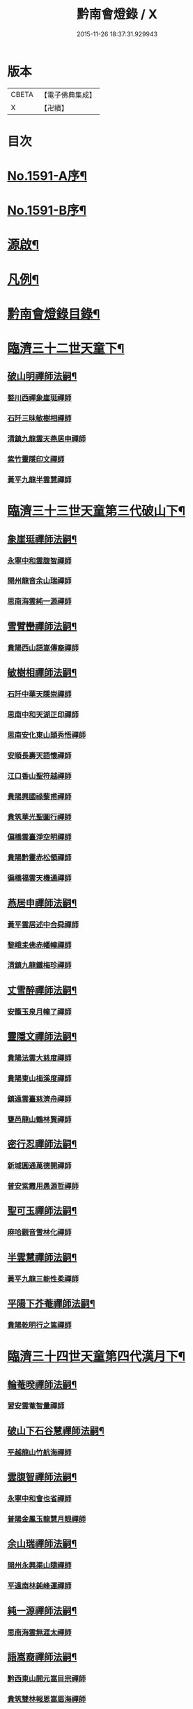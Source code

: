 #+TITLE: 黔南會燈錄 / X
#+DATE: 2015-11-26 18:37:31.929943
* 版本
 |     CBETA|【電子佛典集成】|
 |         X|【卍續】    |

* 目次
* [[file:KR6q0036_001.txt::001-0227a1][No.1591-A序¶]]
* [[file:KR6q0036_001.txt::0227b5][No.1591-B序¶]]
* [[file:KR6q0036_001.txt::0227c16][源啟¶]]
* [[file:KR6q0036_001.txt::0228a12][凡例¶]]
* [[file:KR6q0036_001.txt::0228b13][黔南會燈錄目錄¶]]
* [[file:KR6q0036_001.txt::0230a4][臨濟三十二世天童下¶]]
** [[file:KR6q0036_001.txt::0230a5][破山明禪師法嗣¶]]
*** [[file:KR6q0036_001.txt::0230a5][婺川西禪象崖珽禪師]]
*** [[file:KR6q0036_001.txt::0230c18][石阡三昧敏樹相禪師]]
*** [[file:KR6q0036_001.txt::0231b7][清鎮九龍雲天燕居申禪師]]
*** [[file:KR6q0036_001.txt::0232a13][紫竹靈隱印文禪師]]
*** [[file:KR6q0036_001.txt::0232a24][黃平九龍半雲慧禪師]]
* [[file:KR6q0036_001.txt::0232b15][臨濟三十三世天童第三代破山下¶]]
** [[file:KR6q0036_001.txt::0232b16][象崖珽禪師法嗣¶]]
*** [[file:KR6q0036_001.txt::0232b16][永寧中和雲腹智禪師]]
*** [[file:KR6q0036_001.txt::0233a1][開州龍音余山瑞禪師]]
*** [[file:KR6q0036_001.txt::0233b6][思南海雲純一源禪師]]
** [[file:KR6q0036_002.txt::002-0233c7][雪臂巒禪師法嗣¶]]
*** [[file:KR6q0036_002.txt::002-0233c7][貴陽西山語嵩傳裔禪師]]
** [[file:KR6q0036_002.txt::0235b19][敏樹相禪師法嗣¶]]
*** [[file:KR6q0036_002.txt::0235b19][石阡中華天隱崇禪師]]
*** [[file:KR6q0036_002.txt::0236a12][思南中和天湖正印禪師]]
*** [[file:KR6q0036_002.txt::0236b3][思南安化東山頴秀悟禪師]]
*** [[file:KR6q0036_002.txt::0236b21][安順長壽天語懷禪師]]
*** [[file:KR6q0036_002.txt::0236c11][江口香山聖符越禪師]]
*** [[file:KR6q0036_002.txt::0237a8][貴陽興國祿藜甫禪師]]
*** [[file:KR6q0036_002.txt::0237b18][貴筑華光聖圖行禪師]]
*** [[file:KR6q0036_002.txt::0237c4][偏橋雲臺淨空明禪師]]
*** [[file:KR6q0036_002.txt::0237c19][貴陽黔靈赤松領禪師]]
*** [[file:KR6q0036_002.txt::0238b6][徧橋福雲天機通禪師]]
** [[file:KR6q0036_003.txt::003-0238b16][燕居申禪師法嗣¶]]
*** [[file:KR6q0036_003.txt::003-0238b16][黃平雲居述中合舜禪師]]
*** [[file:KR6q0036_003.txt::0238c13][黎峨耒佛赤幡幢禪師]]
*** [[file:KR6q0036_003.txt::0238c21][清鎮九龍鐵梅珍禪師]]
** [[file:KR6q0036_003.txt::0239a22][丈雪醉禪師法嗣¶]]
*** [[file:KR6q0036_003.txt::0239a22][安籠玉泉月幢了禪師]]
** [[file:KR6q0036_003.txt::0239c17][靈隱文禪師法嗣¶]]
*** [[file:KR6q0036_003.txt::0239c17][貴陽法雲大慈度禪師]]
*** [[file:KR6q0036_003.txt::0240a17][貴陽東山梅溪度禪師]]
*** [[file:KR6q0036_003.txt::0241a1][鎮遠雲臺慈濟舟禪師]]
*** [[file:KR6q0036_003.txt::0241a12][甕邑龍山鶴林賢禪師]]
** [[file:KR6q0036_003.txt::0241a24][密行忍禪師法嗣¶]]
*** [[file:KR6q0036_003.txt::0241a24][新城圓通萬德開禪師]]
*** [[file:KR6q0036_003.txt::0241b18][普安紫霞用愚源哲禪師]]
** [[file:KR6q0036_003.txt::0241c4][聖可玉禪師法嗣¶]]
*** [[file:KR6q0036_003.txt::0241c4][麻哈觀音雪林化禪師]]
** [[file:KR6q0036_003.txt::0241c15][半雲慧禪師法嗣¶]]
*** [[file:KR6q0036_003.txt::0241c15][黃平九龍三能性柔禪師]]
** [[file:KR6q0036_003.txt::0241c20][平陽下芥菴禪師法嗣¶]]
*** [[file:KR6q0036_003.txt::0241c20][貴陽乾明行之篤禪師]]
* [[file:KR6q0036_004.txt::004-0242a20][臨濟三十四世天童第四代漢月下¶]]
** [[file:KR6q0036_004.txt::004-0242a21][輪菴暌禪師法嗣¶]]
*** [[file:KR6q0036_004.txt::004-0242a21][習安雲菴智量禪師]]
** [[file:KR6q0036_004.txt::0242b9][破山下石谷慧禪師法嗣¶]]
*** [[file:KR6q0036_004.txt::0242b9][平越龍山竹航海禪師]]
** [[file:KR6q0036_004.txt::0242c4][雲腹智禪師法嗣¶]]
*** [[file:KR6q0036_004.txt::0242c4][永寧中和會也省禪師]]
*** [[file:KR6q0036_004.txt::0243a4][普陽金鳳玉龍慧月眼禪師]]
** [[file:KR6q0036_004.txt::0243b11][余山瑞禪師法嗣¶]]
*** [[file:KR6q0036_004.txt::0243b11][開州永興渠山隨禪師]]
*** [[file:KR6q0036_004.txt::0243c7][平遠南林鈍峰運禪師]]
** [[file:KR6q0036_004.txt::0244a3][純一源禪師法嗣¶]]
*** [[file:KR6q0036_004.txt::0244a3][思南海雲無涯太禪師]]
** [[file:KR6q0036_004.txt::0244a23][語嵩裔禪師法嗣¶]]
*** [[file:KR6q0036_004.txt::0244a23][黔西東山開元嵩目宗禪師]]
*** [[file:KR6q0036_004.txt::0245c16][貴筑雙林報恩嵩眉海禪師]]
*** [[file:KR6q0036_005.txt::005-0246a5][貴陽西山宗風定禪師]]
*** [[file:KR6q0036_005.txt::0246b18][貴筑三潮水知非禪院剖石鏡禪師]]
** [[file:KR6q0036_005.txt::0246c5][天吼廓禪師法嗣¶]]
*** [[file:KR6q0036_005.txt::0246c5][習安玉丹語聖正禪師]]
*** [[file:KR6q0036_005.txt::0247a13][習安獅山語賢英禪師]]
*** [[file:KR6q0036_005.txt::0247b15][萬德語林弘先禪師]]
** [[file:KR6q0036_005.txt::0247c2][天隱崇禪師法嗣¶]]
*** [[file:KR6q0036_005.txt::0247c2][定番九龍古源鑑禪師]]
*** [[file:KR6q0036_005.txt::0248b14][思南太平大凡宗禪師]]
*** [[file:KR6q0036_005.txt::0248b21][石阡中華識竺海倫禪師]]
*** [[file:KR6q0036_005.txt::0248c2][眉潭白筠以四教禪師]]
** [[file:KR6q0036_005.txt::0248c7][天湖印禪師法嗣¶]]
*** [[file:KR6q0036_005.txt::0248c7][都勻別南傳旨禪師]]
*** [[file:KR6q0036_005.txt::0248c20][安平天台月峰琰禪師]]
** [[file:KR6q0036_005.txt::0249b11][天語懷禪師法嗣¶]]
*** [[file:KR6q0036_005.txt::0249b11][習安雲鷲頂相慕禪師]]
*** [[file:KR6q0036_005.txt::0249b24][貴筑永興桂魄頂禪師]]
*** [[file:KR6q0036_005.txt::0249c13][普陽長壽桂鉉慧禪師]]
** [[file:KR6q0036_005.txt::0250a11][聖符越禪師法嗣¶]]
*** [[file:KR6q0036_005.txt::0250a11][思南天慶福圓滿禪師]]
*** [[file:KR6q0036_005.txt::0250b2][石阡鳳凰衡嶽行規禪師]]
** [[file:KR6q0036_005.txt::0250b7][赤松領禪師法嗣¶]]
*** [[file:KR6q0036_005.txt::0250b7][眉潭鳳凰大拙淨霞禪師]]
*** [[file:KR6q0036_005.txt::0250b11][雲石明源禪師]]
** [[file:KR6q0036_005.txt::0250c2][鐵梅珍禪師法嗣¶]]
*** [[file:KR6q0036_005.txt::0250c2][貴筑中興逈然月禪師]]
*** [[file:KR6q0036_005.txt::0250c8][習安石佛浮月海禪師]]
*** [[file:KR6q0036_005.txt::0250c15][清鎮普化古月明濟禪師]]
** [[file:KR6q0036_006.txt::006-0251a4][月幢了禪師法嗣¶]]
*** [[file:KR6q0036_006.txt::006-0251a4][安南定頭龍山劒端祖禪師]]
*** [[file:KR6q0036_006.txt::0252a12][普安蘭溪祖鼻最禪師]]
*** [[file:KR6q0036_006.txt::0253a20][普安松巋善權位禪師]]
*** [[file:KR6q0036_006.txt::0253c7][安籠伏龍極乘道真禪師]]
*** [[file:KR6q0036_006.txt::0254a2][安籠玉泉顯今達古禪師]]
** [[file:KR6q0036_006.txt::0254a13][半生襄禪師法嗣¶]]
*** [[file:KR6q0036_006.txt::0254a13][習安玉真竺懷印禪師]]
** [[file:KR6q0036_006.txt::0254b9][枕石禪師法嗣¶]]
*** [[file:KR6q0036_006.txt::0254b9][普安鸚鵡廣成普陞禪師]]
** [[file:KR6q0036_006.txt::0254b13][梅溪度禪師法嗣¶]]
*** [[file:KR6q0036_006.txt::0254b13][鎮寧金鳴慧頴緒禪師]]
*** [[file:KR6q0036_006.txt::0254c14][貴陽霞章海偉禪師]]
*** [[file:KR6q0036_006.txt::0254c20][貴陽東山紹南真解禪師]]
*** [[file:KR6q0036_006.txt::0255b16][習安南山法雨照潤禪師]]
** [[file:KR6q0036_006.txt::0255c10][慈濟舟禪師法嗣¶]]
*** [[file:KR6q0036_006.txt::0255c10][黃平崇安觀音六行海鑑禪師]]
** [[file:KR6q0036_006.txt::0255c14][萬德開禪師法嗣¶]]
*** [[file:KR6q0036_006.txt::0255c14][普安印海學偦禪師]]
** [[file:KR6q0036_007.txt::007-0256a4][密參山禪師法嗣¶]]
*** [[file:KR6q0036_007.txt::007-0256a4][貴陽指月爍吼𠁼禪師]]
** [[file:KR6q0036_007.txt::0256b18][恒秀林禪師法嗣¶]]
*** [[file:KR6q0036_007.txt::0256b18][安南永興藍田光碧禪師]]
*** [[file:KR6q0036_007.txt::0256b23][永寧廣福明輝淨月禪師]]
** [[file:KR6q0036_007.txt::0256c6][楚眼襄禪師法嗣¶]]
*** [[file:KR6q0036_007.txt::0256c6][貴陽谷萌法華慧林如英禪師]]
** [[file:KR6q0036_007.txt::0256c17][行之篤禪師法嗣¶]]
*** [[file:KR6q0036_007.txt::0256c17][安南萬雲卓菴閒禪師]]
* [[file:KR6q0036_007.txt::0257a7][曹洞三十一世雲門下第四代¶]]
** [[file:KR6q0036_007.txt::0257a8][月印慶禪師法嗣¶]]
*** [[file:KR6q0036_007.txt::0257a8][安南淡雲明光禪師]]
*** [[file:KR6q0036_007.txt::0257a13][安南金獅弗會傳知禪師]]
** [[file:KR6q0036_007.txt::0257b16][宿士類¶]]
*** [[file:KR6q0036_007.txt::0257b16][貴陽興國祖融法印和尚]]
*** [[file:KR6q0036_007.txt::0257b19][貴陽觀音梵行傳性和尚]]
*** [[file:KR6q0036_007.txt::0257b22][西識清見和尚]]
*** [[file:KR6q0036_007.txt::0257c1][合鱗李居士]]
*** [[file:KR6q0036_007.txt::0257c7][普安邑侯天一劉居士]]
*** [[file:KR6q0036_007.txt::0257c12][居易居士]]
*** [[file:KR6q0036_007.txt::0257c24][三一居士]]
*** [[file:KR6q0036_007.txt::0258a3][六度居士]]
* [[file:KR6q0036_007.txt::0258a16][臨濟三十五世天童第五代破山下¶]]
** [[file:KR6q0036_007.txt::0258a17][嵩目宗禪師法嗣¶]]
*** [[file:KR6q0036_007.txt::0258a17][黔西東山古雪智禪師]]
** [[file:KR6q0036_007.txt::0258b8][嵩眉海禪師法嗣¶]]
*** [[file:KR6q0036_007.txt::0258b8][貴陽慈雲蒼龍語禪師]]
*** [[file:KR6q0036_007.txt::0258c5][威陽華嚴長靈祐禪師]]
*** [[file:KR6q0036_007.txt::0259a12][石阡黃菊濟川普禪師]]
** [[file:KR6q0036_007.txt::0259b6][宗風定禪師法嗣¶]]
*** [[file:KR6q0036_007.txt::0259b6][貴陽西山實行慧真禪師]]
*** [[file:KR6q0036_007.txt::0259b14][西山無滅慧頴禪師]]
** [[file:KR6q0036_007.txt::0259b18][剖石鏡禪師法嗣¶]]
*** [[file:KR6q0036_007.txt::0259b18][修文三潮水知非菴雲峰祖高禪師]]
** [[file:KR6q0036_007.txt::0259c3][語聖正禪師法嗣¶]]
*** [[file:KR6q0036_007.txt::0259c3][習安溪脈照一禪師]]
*** [[file:KR6q0036_007.txt::0259c13][貴陽玉龍鏡天宗照禪師]]
*** [[file:KR6q0036_007.txt::0260a11][鎮寧列峰大千宗月禪師]]
** [[file:KR6q0036_007.txt::0260a21][語賢英禪師法嗣¶]]
*** [[file:KR6q0036_007.txt::0260a21][習安永峰慧鏡常禪師]]
*** [[file:KR6q0036_007.txt::0260b2][清鎮普興慧知寂雲禪師]]
** [[file:KR6q0036_007.txt::0260b8][古源鑑禪師法嗣¶]]
*** [[file:KR6q0036_007.txt::0260b8][定番九龍月恒真昇禪師]]
** [[file:KR6q0036_008.txt::008-0260b17][月峰琰禪師法嗣¶]]
*** [[file:KR6q0036_008.txt::008-0260b17][安平天台省參海寧禪師]]
** [[file:KR6q0036_008.txt::0260c18][頂相慕禪師法嗣¶]]
*** [[file:KR6q0036_008.txt::0260c18][習安雲鷲禪那廣靜禪師]]
** [[file:KR6q0036_008.txt::0260c23][衡嶽規禪師法嗣¶]]
*** [[file:KR6q0036_008.txt::0260c23][鎮遠迎仙濟菴普靜禪師]]
** [[file:KR6q0036_008.txt::0261a4][竺懷印禪師法嗣¶]]
*** [[file:KR6q0036_008.txt::0261a4][習安石霞厂石聖禪師]]
*** [[file:KR6q0036_008.txt::0261a23][習安玉真玄一如海禪師]]
** [[file:KR6q0036_008.txt::0261b3][祖鼻最禪師法嗣¶]]
*** [[file:KR6q0036_008.txt::0261b3][安順靜明嵋霽宗禪師]]
** [[file:KR6q0036_008.txt::0261b16][善權位禪師法嗣¶]]
*** [[file:KR6q0036_008.txt::0261b16][貴陽觀音普濟大闡禪師]]
*** [[file:KR6q0036_008.txt::0261c7][普安松巋天一大悅禪師]]
*** [[file:KR6q0036_008.txt::0262a21][安南廣福虗峨大照禪師]]
*** [[file:KR6q0036_008.txt::0262b5][安南萬壽審實本照禪師]]
*** [[file:KR6q0036_008.txt::0262c4][普安碧雲恒暲聖目禪師]]
*** [[file:KR6q0036_008.txt::0263a1][習安天龍善一純禪師]]
* [[file:KR6q0036_008.txt::0264c10][黔南會燈補續錄¶]]
** [[file:KR6q0036_008.txt::0264c12][聖可玉禪師法嗣¶]]
*** [[file:KR6q0036_008.txt::0264c12][都勻續燈寂常禪師]]
*** [[file:KR6q0036_008.txt::0265a1][都勻無瑕玉禪師]]
** [[file:KR6q0036_008.txt::0265a6][璧林門禪師法嗣¶]]
*** [[file:KR6q0036_008.txt::0265a6][平越蘆坪慈門竺崖性禪師]]
* 卷
** [[file:KR6q0036_001.txt][黔南會燈錄 1]]
** [[file:KR6q0036_002.txt][黔南會燈錄 2]]
** [[file:KR6q0036_003.txt][黔南會燈錄 3]]
** [[file:KR6q0036_004.txt][黔南會燈錄 4]]
** [[file:KR6q0036_005.txt][黔南會燈錄 5]]
** [[file:KR6q0036_006.txt][黔南會燈錄 6]]
** [[file:KR6q0036_007.txt][黔南會燈錄 7]]
** [[file:KR6q0036_008.txt][黔南會燈錄 8]]
